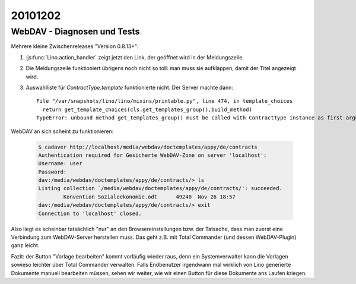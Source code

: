 20101202
========


WebDAV - Diagnosen und Tests
----------------------------

Mehrere kleine Zwischenreleases "Version 0.8.13+":

#. :js:func:`Lino.action_handler` zeigt jetzt den Link, der geöffnet wird in der Meldungszeile.

#. Die Meldungszeile funktioniert übrigens noch nicht so toll: man muss sie aufklappen, 
   damit der Titel angezeigt wird.
   
#. Auswahlliste für `ContractType.template` funktionierte nicht. Der Server machte dann::

    File "/var/snapshots/lino/lino/mixins/printable.py", line 474, in template_choices
      return get_template_choices(cls.get_templates_group(),build_method)
    TypeError: unbound method get_templates_group() must be called with ContractType instance as first argument (got nothing instead)


WebDAV an sich scheint zu funktionieren:

   .. code-block:: bash

      $ cadaver http://localhost/media/webdav/doctemplates/appy/de/contracts
      Authentication required for Gesicherte WebDAV-Zone on server 'localhost':
      Username: user
      Password:
      dav:/media/webdav/doctemplates/appy/de/contracts/> ls
      Listing collection `/media/webdav/doctemplates/appy/de/contracts/': succeeded.
              Konvention Sozialoekonomie.odt      49240  Nov 26 18:57
      dav:/media/webdav/doctemplates/appy/de/contracts/> exit
      Connection to 'localhost' closed.
      
Also liegt es scheinbar tatsächlich "nur" an den Browsereinstellungen bzw. der Tatsache, 
dass man zuerst eine Verbindung zum WebDAV-Server herstellen muss. 
Das geht z.B. mit Total Commander (und dessen WebDAV-Plugin) ganz leicht.
      
Fazit: der Button "Vorlage bearbeiten" kommt vorläufig wieder raus,
denn ein Systemverwalter kann die Vorlagen sowieso leichter über 
Total Commander verwalten.
Falls Endbenutzer irgendwann mal wirklich von Lino generierte Dokumente manuell 
bearbeiten müssen, sehen wir weiter, wie wir einen Button für diese Dokumente ans Laufen kriegen.
      
